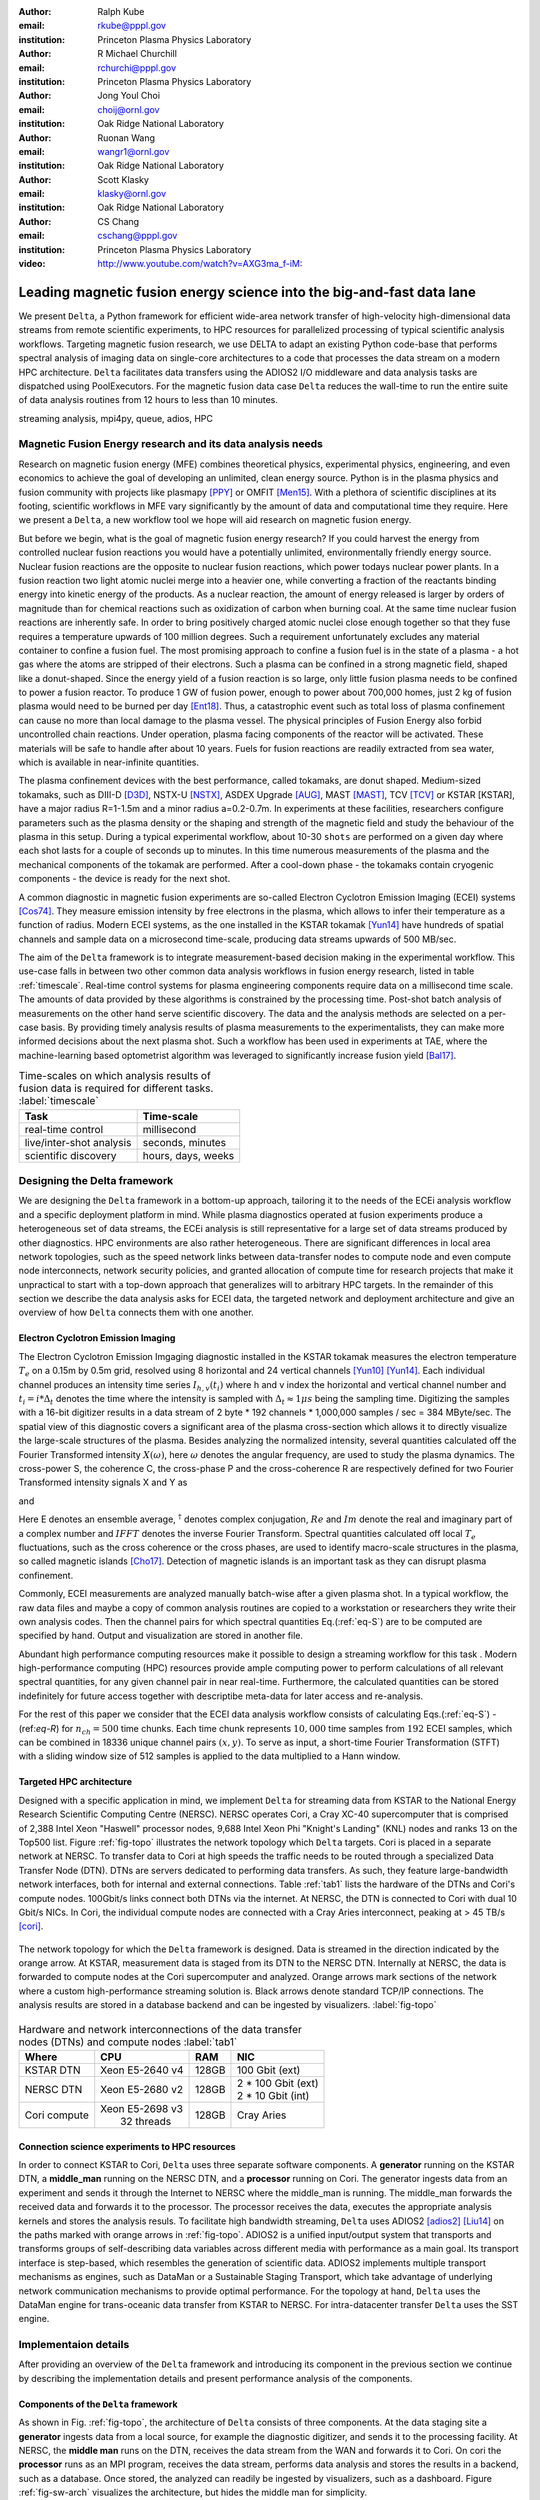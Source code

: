 :author: Ralph Kube
:email: rkube@pppl.gov
:institution: Princeton Plasma Physics Laboratory

:author: R Michael Churchill
:email: rchurchi@pppl.gov
:institution: Princeton Plasma Physics Laboratory

:author: Jong Youl Choi
:email: choij@ornl.gov
:institution: Oak Ridge National Laboratory

:author: Ruonan Wang
:email: wangr1@ornl.gov
:institution: Oak Ridge National Laboratory

:author: Scott Klasky
:email: klasky@ornl.gov
:institution: Oak Ridge National Laboratory

:author: CS Chang
:email: cschang@pppl.gov
:institution: Princeton Plasma Physics Laboratory

:video: http://www.youtube.com/watch?v=AXG3ma_f-iM:

----------------------------------------------------------------------
Leading magnetic fusion energy science into the big-and-fast data lane
----------------------------------------------------------------------

.. class:: abstract

We present ``Delta``, a Python framework for efficient wide-area network transfer of high-velocity
high-dimensional data streams from remote scientific experiments, to HPC resources for parallelized
processing of typical scientific analysis workflows. Targeting magnetic fusion research, we use DELTA 
to adapt an existing Python code-base that performs spectral analysis of imaging data on single-core 
architectures to a code that processes the data stream on a modern HPC architecture. ``Delta`` facilitates
data transfers using the ADIOS2 I/O middleware and data analysis tasks are dispatched using PoolExecutors.
For the magnetic fusion data case ``Delta`` reduces the wall-time to run the entire suite of 
data analysis routines from 12 hours to less than 10 minutes.


.. class:: keywords

   streaming analysis, mpi4py, queue, adios, HPC


Magnetic Fusion Energy research and its data analysis needs
-----------------------------------------------------------

Research on magnetic fusion energy (MFE) combines theoretical physics, experimental physics, engineering,
and even economics to achieve the goal of developing an unlimited, clean energy source. Python is
in the plasma physics and fusion community with projects like plasmapy [PPY]_ or OMFIT [Men15]_. With
a plethora of scientific disciplines at its footing, scientific workflows in MFE 
vary significantly by the amount of data and computational time they require. Here we present a
``Delta``, a new workflow tool we hope will aid research on magnetic fusion energy.

But before we begin, what is the goal of magnetic fusion energy research?
If you could harvest the energy from controlled nuclear fusion reactions you would have 
a potentially unlimited, environmentally friendly energy source. Nuclear fusion reactions
are the opposite to nuclear fusion reactions, which power todays nuclear power plants.
In a fusion reaction two light atomic nuclei merge into a heavier one, while converting a 
fraction of the reactants binding energy into kinetic energy of the products. As a nuclear reaction,
the amount of energy released is larger by orders of magnitude than for chemical reactions
such as oxidization of carbon when burning coal. At the same time nuclear fusion reactions
are inherently safe. In order to bring positively charged atomic nuclei close enough together 
so that they fuse requires a temperature upwards of 100 million degrees. Such a requirement unfortunately
excludes any material container to
confine a fusion fuel. The most promising approach to confine a fusion fuel is in the 
state of a plasma - a hot gas where the atoms are stripped of their electrons. Such a 
plasma can be confined in a strong magnetic field, shaped like a donut-shaped. Since the energy yield 
of a fusion reaction is so large, only little fusion plasma needs to be confined
to power a fusion reactor. To produce 1 GW of fusion power, enough to power about 700,000 homes, 
just 2 kg of fusion plasma would need to be burned per day [Ent18]_. Thus, a catastrophic event
such as total loss of plasma confinement can cause no more than local damage to the plasma vessel. 
The physical principles of Fusion Energy also forbid uncontrolled chain reactions. Under operation, 
plasma facing components of the reactor will be activated. These materials will be safe to handle after
about 10 years. Fuels for fusion reactions are readily
extracted from sea water, which is available in near-infinite quantities. 

The plasma confinement devices with the best performance, called tokamaks, are donut shaped.
Medium-sized tokamaks, such as DIII-D [D3D]_, NSTX-U [NSTX]_, ASDEX Upgrade [AUG]_,
MAST [MAST]_, TCV [TCV]_ or KSTAR [KSTAR], have a major radius R=1-1.5m and a minor radius a=0.2-0.7m.
In experiments at these facilities, researchers configure parameters such as the plasma density or
the shaping and strength of the magnetic field and study the behaviour of the plasma in this setup.
During a typical experimental workflow, about 10-30 ``shots`` are performed on a given day where 
each shot lasts for a couple of seconds up to minutes. In this time numerous measurements of the plasma
and the mechanical components of the tokamak are performed. After a cool-down phase - the tokamaks
contain cryogenic components - the device is ready for the next shot. 

A common diagnostic in magnetic fusion experiments are so-called Electron Cyclotron Emission Imaging (ECEI) 
systems [Cos74]_. They measure emission intensity by free electrons in the plasma,
which allows to infer their temperature as a function of radius. Modern ECEI systems, as the 
one installed in the KSTAR tokamak [Yun14]_ have hundreds of spatial channels and sample data on a
microsecond time-scale, producing data streams upwards of 500 MB/sec. 

The aim of the ``Delta`` framework is to integrate measurement-based decision making in the experimental workflow.
This use-case falls in between two other common data analysis workflows in fusion energy research, listed in 
table :ref:`timescale`. Real-time control systems for plasma engineering components require data on a millisecond
time scale. The amounts of data provided by these algorithms is constrained by the processing time. Post-shot
batch analysis of measurements on the other hand serve scientific discovery. The data and the analysis methods
are selected on a per-case basis. By providing timely analysis results of plasma measurements to the experimentalists,
they can make more informed decisions about the next plasma shot. Such a workflow has been used in experiments at
TAE, where the machine-learning based optometrist algorithm was leveraged to significantly increase fusion yield [Bal17]_. 


.. table:: Time-scales on which analysis results of fusion data is required for different tasks.  :label:`timescale`

    +-----------------------------+--------------------+
    |    Task                     | Time-scale         |
    +=============================+====================+
    | real-time control           | millisecond        |
    +-----------------------------+--------------------+
    | live/inter-shot analysis    | seconds, minutes   |
    +-----------------------------+--------------------+
    | scientific discovery        | hours, days, weeks |
    +-----------------------------+--------------------+


Designing the Delta framework
-----------------------------


We are designing the ``Delta`` framework in a bottom-up approach, tailoring it to the needs of the
ECEi analysis workflow and a specific deployment platform in mind. While plasma diagnostics 
operated at fusion experiments produce a heterogeneous set of data streams, the ECEi analysis  
is still representative for a large set of data streams produced by other diagnostics. HPC environments
are also rather heterogeneous. There are significant differences in local area network topologies, such 
as the speed network links between data-transfer nodes to compute node and even compute node interconnects,
network security policies, and granted allocation of compute time for research projects that make it unpractical
to start with a top-down approach that generalizes will to arbitrary HPC targets. In the remainder of this section
we describe the data analysis asks for ECEI data, the targeted network and deployment architecture and 
give an overview of how ``Delta`` connects them with one another.

Electron Cyclotron Emission Imaging
^^^^^^^^^^^^^^^^^^^^^^^^^^^^^^^^^^^

The Electron Cyclotron Emission Imgaging diagnostic installed in the KSTAR tokamak 
measures the electron temperature :math:`T_e` on a 0.15m by 0.5m grid, resolved using 8 horizontal
and 24 vertical channels [Yun10]_ [Yun14]_. Each individual channel produces an intensity time series
:math:`I_{h, v}(t_i)` where h and v index the horizontal and vertical channel number and
:math:`t_i = i * \Delta_t` denotes the time where the intensity is sampled with 
:math:`\Delta_t \approx 1 \mu s` being the sampling time. Digitizing the samples with a 16-bit 
digitizer results in a data stream of 2 byte * 192 channels * 1,000,000 samples / sec = 384 MByte/sec.
The spatial view of this diagnostic covers a significant area of the plasma cross-section which allows it to directly visualize the large-scale 
structures of the plasma. Besides analyzing the normalized intensity, several quantities calculated 
off the Fourier Transformed intensity :math:`X(\omega)`, here :math:`\omega` denotes the angular frequency, are used
to study the plasma dynamics. The cross-power S, the coherence C, the cross-phase P and 
the cross-coherence R are respectively defined for two Fourier Transformed intensity signals X and Y as


.. math:: 
   S_{xy}(\omega) = E[F_x(\omega) F_y^{\dagger}(\omega)],
   :label: eq-S
   
   
.. math::
   C_{xy}(\omega) = |S_{xy}(\omega)| / \sqrt{S_{xx}(\omega)} / \sqrt{S_{yy}(\omega)},
   :label: eq-C


.. math::
   P_{xy}(\omega) = arctan(Im(S_{xy}(\omega)) / Re(S_{xy}(\omega)),
   :label: eq-P
   

and

.. math::
   R_{xy}(t) = IFFT(S_{xy}(\omega)).
   :label: eq-R
   

Here E denotes an ensemble average, :math:`^{\dagger}` denotes complex conjugation, :math:`Re` and
:math:`Im` denote the real and imaginary part of a complex number and :math:`IFFT` denotes the
inverse Fourier Transform. Spectral quantities calculated off local :math:`T_e` fluctuations, such
as the cross coherence or the cross phases, are used to identify macro-scale structures in the
plasma, so called magnetic islands [Cho17]_. Detection of magnetic islands is an important task as
they can disrupt plasma confinement.

Commonly, ECEI measurements are analyzed manually batch-wise after a given plasma shot. 
In a typical workflow, the raw data files and maybe a copy of common analysis routines are copied to a workstation
or researchers they write their own analysis codes. Then the channel pairs for which spectral quantities
Eq.(:ref:`eq-S`) are to be computed are specified by hand. Output and visualization are stored in another file. 

Abundant high performance computing resources make it possible to design a streaming workflow for
this task . Modern high-performance computing (HPC) resources provide ample computing power
to perform calculations of all relevant spectral quantities, for any given channel pair in near
real-time. Furthermore, the calculated quantities can be stored indefinitely for future access
together with descriptibe meta-data for later access and re-analysis. 

For the rest of this paper we consider that the ECEI data analysis workflow consists of calculating
Eqs.(:ref:`eq-S`) - (ref:`eq-R`) for :math:`n_{ch} = 500` time chunks. Each time chunk represents :math:`10,000`
time samples from :math:`192` ECEI samples, which can be combined in 18336 unique channel pairs :math:`(x,y)`.
To serve as input, a short-time Fourier Transformation (STFT) with a sliding window size of 512 samples is applied
to the data multiplied to a Hann window. 


Targeted HPC architecture
^^^^^^^^^^^^^^^^^^^^^^^^^^

Designed with a specific application in mind, we implement ``Delta`` for streaming data from KSTAR to the 
National Energy Research Scientific Computing Centre (NERSC). NERSC operates Cori, a Cray XC-40 supercomputer
that is comprised of 2,388 Intel Xeon "Haswell" processor nodes, 9,688 Intel Xeon Phi "Knight's Landing" (KNL)
nodes and ranks 13 on the Top500 list. Figure :ref:`fig-topo` illustrates the network topology which ``Delta``
targets. Cori is placed in a separate network at NERSC. To transfer data to Cori at high speeds the traffic 
needs to be routed through a specialized Data Transfer Node (DTN). DTNs are servers dedicated to performing
data transfers. As such, they feature large-bandwidth network interfaces, both for internal and external
connections. Table :ref:`tab1` lists the hardware of the DTNs and Cori's compute nodes. 100Gbit/s links
connect both DTNs via the internet. At NERSC, the DTN is connected to Cori with dual 10 Gbit/s NICs.
In Cori, the individual compute nodes are connected with a Cray Aries interconnect, peaking at > 45 TB/s
[cori]_.

.. figure:: plots/delta_arch.png
   :align: center
   :scale: 40%
   :figclass: w

   The network topology for which the ``Delta`` framework is designed. Data is streamed in the
   direction indicated by the orange arrow. At KSTAR, measurement data is staged from its DTN to
   the NERSC DTN. Internally at NERSC, the data is forwarded to compute nodes at the Cori supercomputer
   and analyzed. Orange arrows mark sections of the network where a custom high-performance streaming
   solution is. Black arrows denote standard TCP/IP connections. The analysis results are stored in a
   database backend and can be ingested by visualizers. :label:`fig-topo`
   

.. table:: Hardware and network interconnections of the data transfer nodes (DTNs) and compute nodes :label:`tab1`
 
    +---------------+--------------------+----------+--------------------------+
    | Where         |   CPU              |    RAM   |  NIC                     |
    +===============+====================+==========+==========================+
    | | KSTAR DTN   | | Xeon E5-2640 v4  | | 128GB  | | 100 Gbit (ext)         |
    +---------------+--------------------+----------+--------------------------+
    | |  NERSC DTN  | | Xeon E5-2680 v2  | | 128GB  | | 2 * 100 Gbit  (ext)    |
    |               |                    |          | | 2 * 10 Gbit  (int)     |
    +---------------+--------------------+----------+--------------------------+
    | | Cori compute| | Xeon E5-2698 v3  |  | 128GB | | Cray Aries             | 
    |               | |  32 threads      |          |                          |
    +---------------+--------------------+----------+--------------------------+




Connection science experiments to HPC resources
^^^^^^^^^^^^^^^^^^^^^^^^^^^^^^^^^^^^^^^^^^^^^^^

In order to connect KSTAR to Cori, ``Delta`` uses three separate software components. A **generator**
running on the KSTAR DTN, a **middle_man** running on the NERSC DTN, and a **processor** running on 
Cori. The generator ingests data from an experiment and sends it through the Internet to NERSC where
the middle_man is running. The middle_man forwards the received data and forwards it to the processor.
The processor receives the data, executes the appropriate analysis kernels and stores the analysis resuls.
To facilitate high bandwidth streaming, ``Delta`` uses ADIOS2 [adios2]_ [Liu14]_ on the paths marked with orange
arrows in :ref:`fig-topo`. ADIOS2 is a unified input/output system that transports and transforms groups 
of self-describing data variables across different media with performance as a main goal. Its transport 
interface is step-based, which resembles the generation of scientific data. ADIOS2 implements multiple transport
mechanisms as engines, such as DataMan or a Sustainable Staging Transport, which take advantage of underlying
network communication mechanisms to provide optimal performance.
For the topology at hand, ``Delta`` uses the DataMan engine for trans-oceanic data transfer from KSTAR to NERSC.
For intra-datacenter transfer ``Delta`` uses the SST engine.



Implementaion details
---------------------

After providing an overview of the ``Delta`` framework and introducing its component in the previous section
we continue by describing the implementation details and present performance analysis of the components. 




Components of the ``Delta`` framework
^^^^^^^^^^^^^^^^^^^^^^^^^^^^^^^^^^^^^

As shown in Fig. :ref:`fig-topo`, the architecture of ``Delta`` consists of three 
components. At the data staging site a **generator** ingests data from a local source, for example the
diagnostic digitizer, and sends it to the processing facility. At NERSC, the  **middle man**
runs on the DTN, receives the data stream from the WAN and forwards it to Cori. On cori the **processor**
runs as an MPI program, receives the data stream, performs data analysis and stores the results in a backend,
such as a database. Once stored, the analyzed can readily be ingested by visualizers, such as a dashboard. Figure 
:ref:`fig-sw-arch` visualizes the architecture, but hides the middle man for simplicity.


.. figure:: plots/delta-sw-arch.png
   :align: center
   :figclass: w
   :scale: 40%

   Schematic of the ``Delta`` framework. The **generator** runs at the data staging site and
   transmits time chunks via the ADIOS2 channels SSSSS_ECEI_NN. Here SSSSS 
   denotes the shot number and NN enumerates the ADIOS2 channels. The **processor** runs at the
   HPC site, recieves the data and submits it for processing through a ``task_list``. :label:`fig-sw-arch`.


The generator is implemented as a single-threaded application. Data is sourced using a loader
class, that handles all diagnostic specific data transformations. For the
ECEI diagnostic this includes for example calculating a channel-dependent normalization and 
the aggregation of data into time chunks. A time chunk are :math:`n_{ch}` consecutive voltage samples.
Data is transferred by a writer class which handles all calls to ADIOS2. 
Pseudo-code for the generator looks like this:

.. code:: python
   :linenos:

   loader = loader_ecei(cfg["ECEI"])
   writer = writer_gen(cfg["transport_tx"])
   writer.Open()

   batch_gen = loader.batch_generator()
   for batch in batch_gen:
       writer.BeginStep()
       writer.put(batch)
       writer.EndStep()


Here, cfg is a framwork-wide json configuration file. Diagnostic-specific parameters, such as :math:`n_{ch}`
and details on how to calculate data normalization, are stored in the ``ECEI`` section. ADIOS2 parameters
for the writer, such as to use the DataMan IO engine and connection details, are stored in the ``transport_tx`` section.
Moving all diagnostic-dependent transformations into the loader class, the generator code appears 
diagnostic-agnostic. We note however that in the current version, the number of generated data
batches, which is specific to the ECEI diagnostic, defines the number of steps. Furthermore, the
pseudo-code  example above demonstrates the step-centered design of the ADIOS2 library. It encapsulates 
each time chunk in a single time step.

The middle-man runs on the NERSC DTN. It's task is to read data from the generator and pass it along 
to the processor. Using the classes available in ``Delta``, the pseudo-code looks similar to the
generator. But instead of a loader, a reader object is instantiated that consumes the generators
writer stream. This stream is passed to a writer object that sends the stream to the processor.

The processor is run on Cori. It receives the incoming data stream, publishes them in a queue and 
submits analysis tasks to a pool of worker threads. As illustrated in :ref:`fig-sw-arch` a ``reader`` object
receives time chunks data. The time chunk
data then passed to ``task_list`` objects, which group a series of analysis routines. In pseudo-code the
processor looks like this

.. code:: python
   :linenos:

   def consume(Q, task_list):
     while True:
        try:
          msg = Q.get(timeout=5.0)
        except queue.Empty:
          break
        task_list.submit(msg)
      Q.task_done()


   def main():
      executor_fft = MPIPoolExecutor(max_workers=NF, 
                                     mpi_info={"host": 
                                               "root_node"})
      executor_anl = MPIPoolExecutor(max_workers=NA,
                                     mpi_info={"hostfile": 
                                               "worker_nodes"})
      a2_reader = reader(cfg["transport_rx"])
      reader.Open()
      task_list = task_list_spectral(executor_anl, 
                                     executor_fft, cfg)

      dq = Queue.Queue()
      workers = []
      for _ in range(n_thr):
         w = threading.Thread(target=consume, 
                              args=(dq, task_list))
         w.start()
         workers.append(w)


      while True:
        stepStatus = reader.BeginStep()
        if stepStatus:
          stream_data = a2_reader.Get(varname)
          dq.put_nowait((stream_data, 
                         reader.CurrentStep()))
          reader.EndStep()
        else:
          break
      
      worker.join()
      dq.join()


To access the many cores available, ``processor`` needs to be run as an MPI program under control of
``mpi4py.futures``: ``run -n NP -m mpi4py.futures processor.py``.
The number of MPI ranks should be equal to the workers requested in the PoolExecutors,
``NP == NF + NA``. Lines 12 - 29 show the setup. Two ``MPIPoolExecutors`` are instantiated, ``executor_fft`` defines an 
execution space for Fourier Transformations and ``executor_anl`` defines an execution space for the
analysis kernels. Dispatching Fourier Transformations and data analysis tasks is handled by ``task_list_spectral``.
Then ``a2_reader`` is instantiated with a configuration mirroring the one of the writer. After defining a 
Queue for Inter-process communication a series of worker threads is started. In the main loop ``a2_reader``
consumes the data stream and the data packets are inserted in the queue. The array of worker tasks 
subsequently read data from the queue and dispatch it to the data analysis code.

The actual data analysis code is done in cython kernels which are described in a later subsection.
While the low-level implementation of Eqs. (:ref:`eq-S`) - (:ref:`eq-R`) is in cython, ``Delta`` abstracts
them through the ``task`` class. Sans initialization the relevant class methods looks like this:

.. code:: python
   :linenos:

   class task():
   ...
   def calc_and_store(self, data, **kwargs):
     try:
       result = self.kernel(data, **kwargs)
       self.storage_backend.store(data, tidx)
      
   def submit(self, executor, data, tidx):
     ...
     _ = [executor.submit(self.calc_and_store, data, ch_it, tidx) for ch_it in (self.get_dispatch_sequence())]


The actual call to the analysis kernel happens in ``calc_and_store``. This member function also handles 
storage to the data backend so that when it returns, the data has been analyzed and stored. Implementing  
analysis and storage as separate functions would introduce dependencies between futures returned 
``executor.submit``. Grouping analysis and storage together on the other hand guarantees that once 
``calc_and_store`` returns, the data has been analyzed and stored.  The member 
function ``submit`` launches ``calc_and_store`` on an executor by iterating over ``get_dispatch_sequence()``.
This method returns a list of list of channel pairs :math:`X` and :math:`Y` where each sub-list specifies 
the range for which a kernel is evaluated.

Recognizing that all ECEI analysis tasks expect Fourier Transformed data, we add 
another level of abstraction by grouping these tasks in a ``task_list`` class:

.. code:: python
   :linenos:

   from scipy.signal import stft

   class task_list():

   def submit(self, data, tidx):
     fft_future = self.executor_fft.submit(stft, data, **kwargs)

     for task in self.task_list:
       task.submit(self.executor_anl, fft_future.result(), tidx)

Grouping the spectral analysis reduces the number of executed Fourier Transformations by a factor of 4.
From the pseudo-code example we also see where the two PoolExecutors are utilized. All STFTs, implemented 
by ``scipy.signal.stft``, are executed on ``executor_fft``. Assuming a single-threaded implementation,
the number of queue worker processes should correspond to the number of processes used to instantiate
this executor, ``n_thr == NF``.  Our experiments show that reserving CPU resources for the Fourier 
Transformation through a separate PoolExecutor significantly decreases the total processing time.
After a data chunk has been Fourier Transformed, it is distributed to the analysis routines.



Explored alternative architectures
^^^^^^^^^^^^^^^^^^^^^^^^^^^^^^^^^^

``Delta`` utilizes the ``futures`` interface defined in PEP 3148 Since however both Cori and ADIOS2 are
designed for MPI applications we use the ``mpi4py`` [mpi4py]_ implementation. Being a standard interface,
other implemenations like ``concurrent.futures`` can readily be used. Note that the reason why calls to
``executor.submit`` are enacpsulated in classes is to pass kernel-dependent keyword arguments. The 
Python Standard Library defines the inerface as :code:`executor.submit(fn, *args **kwargs)`. We are passing 
an executor to the ``submit`` wrapper call and class-specific information is passed to ``kwargs``.

Besides ``mpi4py`` we also explored executing ``task.calc_and_store`` calls on a ``Dask`` [dask]_ cluster.
Exposing ``concurrent.futures``-compatible interface, both libraries can be interchanged with little
work. Running on a single node we found little difference in execution speed. However once the
dask-distributed cluster was deployed on multiple nodes we observed a significant slowdown due to
network traffic overhead. We did not investigate this problem any further.

As an alternative to using a queue with threads, we also explored using asynchronous I/O. In this
scenario, the main task would define a coroutine receiving the data time chunks and a second one
dispatching them to an executor. In our tested implementation, the coroutines would run in a main loop
and communicate via a queue. Our experiments showed no measurable difference against a threaded
implementation. On the other hand, the threaded implementation fits more naturally in the multi-processing
design approach.



Using data analysis codes  ``Delta``
^^^^^^^^^^^^^^^^^^^^^^^^^^^^^^^^^^^^

In the most general case, data analysis can be formulated as applying a transformation :math:`F` 
to some data :math:`d`,

.. math::
   y = F(d; \lambda_1, \ldots, \lambda_n),
   :label: eq-transf


given some parameters :math:`\lambda_1 \ldots \lambda_n`. Translating the relation between the 
function and the data into an object-oriented setting is not always ambiguous. The approach taken by
packages such as scipy or scikit-learn is to implement a transformatio :math:`F` as a class
and interface to data through its member functions. Taking Principal Component Analysis in 
scikit-learn as an example, the default way of working with it is

.. code:: python

   from sklearn.decomposition import PCA 
   X = np.array([...])
   pca = PCA(n_components=2)
   pca.fit(X)

This approach has proven itself useful and is the common way of organizing libraries. ``Delta``
deviates slightly from this approach and calls transformations in the ``calc_and_store`` member
function of the ``task_ecei`` class. The specific kernel to be called is set in the constructor:

.. code:: python
   
   from kernels import kernel_crossphase, kernel_crosspower, ...

   class task():
      def __init__(self, cfg):
         ...
      if (cfg["analysis"] == "cross-phase"):
         self.kernel = kernel_crossphase
      elif (cfg["analysis"] == cross-power"):
         self.kernel = kernel.crosspower

      ...

     def calc_and_store(self, data, ...):
        ...
        result = self.kernel(data, ...)


At the time of writing, ``Delta`` only implements a workflow for ECEi data and this design choice 
minimizes the number of classes present in the framework. Grouping the data analysis methods by 
diagnostic also allows to collectively execute diagnostic-specific pre-transformations that are best
performed after transfer to the processing site. One may wish for example to distribute calculations of
the 18336 channel pairs among multiple instances of ``task_ecei``. This approach lets us seamlessly
do that.

In summary, the architecture of ``Delta`` implements data streaming using time-stepping interface of ADIOS2
and data analysis using PEP 3148 compatible executors. In order to increase performance we choose to use 
two PoolExecutors and to group all analysis tasks. The first executor is available for Fourier Transformations
of the the input data for the entire analysis task group. The second pool executor is available for running
the analysis kernels and immediate storage of the results. 


Performance analysis
--------------------

The ``Delta`` framework aims to facilitate near real-time intra-shot data analysis by leveraging remote HPC
resources. While the overall performance of the framework can be measured by the walltime of the analysis
workflow at hand, the complex composition of the framework makes it relevant to understand the performance 
of the blocks. Referring to figure :ref:`fig-sw-arch`, both the ADIOS2 communication performance, 
the asynchronous receive-publish-submit strategy of the processor, and the speed of the individual analysis kernels 
contribute to the workflow walltime. In the workflow walltime may also be sensitive to how the different 
components of the framework interact. For example, even though the processor design aims to facilitate high-velocity
data streams by using queues and multiple worker threads, the data streams may still significantly affect the
performance. Given these considerations we start be investigating the performance of individual components
in this section and finally investigate the performance of the framework on the ECEI workflow.


Performance of the WAN connections
^^^^^^^^^^^^^^^^^^^^^^^^^^^^^^^^^^


To measured the practically available bandwidth between the KSTAR and NERSC DTNs using iperf3
[iperf]_.
Multiple data streams are often necessary to exhaust high-bandwidth networks. Varying the 
number of senders from 1 to 8, we measure data transfer rates from 500 MByte/sec using 1 
process up to a peak rate of 1500 MByte/sec using 8 processes, shown in Figure :ref:`kstar-dtn-xfer`.
Using 1 thread we find that the data transfer rate is approximately 500 MByte/sec with little 
variation throughout the benchmakr. Running the 2 and 4 process benchmark we see initial transfer
rates of more than 1000 MByte/sec. After about 5 to 8 seconds, TCP observes network congestion and
falls back to fast recovery mode where the transfer rates increase to the approximately the 
initial transfer rates until the end of the benchmark run. The 8 process benchmark shows a
qualitatively similar behaviour but the congestion avoidance starts at approximately 15 seconds
where the transfer enters a fast recovery phase.

.. figure:: plots/kstar_dtn_xfer.png
   :scale: 100%
   :figclass: h

   Data transfer rates between the KSTAR and NERSC DTNs measured using iperf3
   using 1, 2, 4, and 8 processes :label:`kstar-dtn-xfer`

While we measured the highest bandwidth for the 8 process transfer, ``Delta`` currently only implements 
data transfers with a single writer process.


Data Analysis Kernels 
^^^^^^^^^^^^^^^^^^^^^

Foreshadowed in the code-example above, ``Delta`` implements data analysis routines as computational
kernels. These are implemented in cython to circumvent the global interpreter lock and utilize 
multiple cores. For example the coherence :math:`C`, Eq. (:ref:`eq-C`), is implemented as


.. code:: python

  @cython.boundscheck(False)
  @cython.wraparound(False)
  @cython.cdivision(True)
  def kernel_coherence_64_cy(cnp.ndarray[cnp.complex128_t, 
                                         ndim=3] data, 
                                         ch_it, 
                                         fft_config):
      cdef size_t num_idx = len(ch_it)      # Length of index array
      cdef size_t num_fft = data.shape[1]   # Number of fft frequencies
      cdef size_t num_bins = data.shape[2]  # Number of ffts
      cdef size_t ch1_idx, ch2_idx
      cdef size_t idx, nn, bb # Loop variables
      cdef double complex Sxx, Syy, _tmp
      
      cdef cnp.ndarray[cnp.uint64_t, ndim=1] ch1_idx_arr =
         np.array([int(ch_pair.ch1.idx()) for ch_pair in ch_it], 
                  dtype=np.uint64)
      cdef cnp.ndarray[cnp.uint64_t, ndim=1] ch2_idx_arr = 
         np.array([int(ch_pair.ch2.idx()) for ch_pair in ch_it], 
                  dtype=np.uint64)
      cdef cnp.ndarray[cnp.float64_t, ndim=2] result = 
         np.zeros([num_idx, num_fft], dtype=np.float64)

      with nogil: 
          for idx in prange(num_idx, schedule=static):
              ch1_idx = ch1_idx_arr[idx]
              ch2_idx = ch2_idx_arr[idx]
  
              for nn in range(num_fft):
                  _tmp = 0.0
                  for bb in range(num_bins):
                      Sxx = data[ch1_idx, nn, bb] * 
                        conj(data[ch1_idx, nn, bb])
                      Syy = data[ch2_idx, nn, bb] * 
                        conj(data[ch2_idx, nn, bb])
                      _tmp +=  data[ch1_idx, nn, bb] * 
                               conj(data[ch2_idx, nn, bb]) / 
                               csqrt(Sxx * Syy)
  
                  result[idx, nn] = creal(cabs(_tmp)) 
                                   / num_bins
      return(result) 

The arguments passed to the kernel are the three-dimensional array of Fourier Coefficients,
``ch_it`` - an iterator over the channel lists, and ``fft_config`` - a dictionary of parameters used 
for the Fourier Transformation. While the data stream produced by the ECEi diagnostic is only 
two-dimensional, ``fft_data`` is three-dimensional as we use a Short Time Fourier Transformation.
The second argument ``ch_it`` is an iterator over a list of channel pairs, defining linear index pairs 
for the channels :math:`X` and :math:`Y` for which to calculate :math:`C`. After defining the output
array and temporary data, the kernel opens a section where it discards the global interpreter lock.
This is crucial for executing the enclosed section with multiple threads.

The ranges of the three for loops within these section decrease by order of magnitude. 
For the full ECEI dataset, ``ch_it`` spans 18336 distinct channel pairs, 512 to 1024 Fourier 
Coefficients are calculated for a total of 19 to 38 sliding window bins. After each for-loop header we
instruct to cache data. Additionally, the channel pairs in ``ch_it`` are a tuple of integers and sorted
by the first item. These measures allow to better utilize the CPU cache. 

.. figure:: plots/kernel_performance.png
   :scale: 100%

   Runtime of the multi-threaded kernels for coherence :math:`C`, cross-power :math:`S` and cross-phase :math:`P` compared against numpy implementations. :label:`kernel-perf`

Figure :ref:`kernel-perf` demonstrates a strong scaling of the kernels calculating Eqs.(:ref:`eq-S`) - (ref:`eq-R`)
for up to 16 threads. Using more 32 threads results in sub-linear speedup. We note here that this benchmark was
performed on a single Cori compute node with 32 cores and 64 threads. 



Performance of the ECEI workflow
^^^^^^^^^^^^^^^^^^^^^^^^^^^^^^^^

After having benchmarked the performance of individual components we now continue by benchmarking the performance 
of ``Delta`` on the ECEI workflow. The task at hand is to calculate Eqs.(:ref:`eq-S`) - (ref:`eq-R`) on the


Now that we have indicated the performance of the individual components we proceed with studying the runtime 
of the entire framework. To better understand the bottlenecks coming from the architecture we 
benchmarked the runtime of the ``Delta`` ECEI workflow in three scenarios. In the ``file`` scenario, 
the processor reads data from a local data file. No data is streamed. In the ``2-node`` scenario, data is
streamed from the NERSC DTN to Cori using the ADIOS2 DataMan backend. In the ``3-node`` scenario, data is
streamed from the KSTAR DTN to the NERSC DTN and forwared to Cori. The workflow walltimes of these scenarios
are listed in :ref:`walltimes`.  All runs are performed on an allocation using 8 Cori nodes partitioned into
32 MPI ranks with 16 Threads each for a total of 2048 CPU cores.


.. table:: Walltime for the ECEI workflow in different configurations .  :label:`walltimes`

    +-------------+--------------------+
    | Scenario    |   Walltime / s     |
    +=============+====================+
    | file        | 352                |
    +-------------+--------------------+
    | 2-node      | 221                |
    +-------------+--------------------+
    | 3-node      | No data yet        |
    +-------------+--------------------+


The total runtime for the file-based workflow takes 352s, for the 2-node streaming about 221 seconds. A reason for this
can be found in how the high-velocity data I/O interacts with the receive-publish-submit architecture implemented by the
processor and is explained in the following.

``Delta`` uses a queue to communicate between the reader and the PoolExecutor. Figure :ref:`delta-perf-queue` shows 
the time that the time chunks are enqueued. We find that even tough reading from the filesystem should be faster
than streaming, data spends on average less time in the 2-node streaming scenario than in the file scenario.

.. figure:: plots/performance_time_subcon.png
   :scale: 100%

   Time that the individual time chunks are queued for the scenarios listed in Table 3. :label:`delta-perf-queue`

As a time chunk is read from the queue, a STFT is executed. The time where this occurs to the individual time-chunks 
is shown in :ref:`delta-fft-tstart`. The beginning of each horizontal bar indicates where a time chunk is submitted 
to **executor_fft** and the length of each bar denotes the time it takes to execute the STFT. The beginning of 
each horizontal bar co-incides with the end of the bar in :ref:`delta-perf-queue`. In :ref:delta-fft-perf` we plot
the distribution of the walltimes it takes to perform the STFT. In both scenarios, the time it takes to perform 
an STFT on the executor is approximately one second. Both cases also show outliers where it takes up to 10 seconds 
to perform a STFT. These outliers usually occur in the first few time steps where the many processes are spawned.
MPI process spawning is an expensive process we do not observe such long execution times after the startup.


.. figure:: plots/performance_fft.png
   :scale: 100%

   Time where the individual time chunks are Fourier Transformed :label:`delta-fft-tstart`


.. figure:: plots/performance_fft_violin.png
   :scale: 100%

   Distribution of the time it takes to perform a Fourier Transformation on **executor_fft** :label:`delta-fft-perf`


In Figures :ref:`delta-perf-file` and :ref:`delta-perf-2node` we show the timing and utilization of MPI ranks
running data analysis kernels. These show that once all data has been Fourier transformed, all available MPI ranks start 
executing data analysis kernels. There is little difference between the kernel runtime in the total workflow and in the
benchmarks shown in the previous section.


.. figure:: plots/nodes_walltime_file.png
   :scale: 100%

   Timing and utilization of the MPI ranks executing data analysis kernels for the ``file`` scenario :label:`delta-perf-file`



.. figure:: plots/nodes_walltime_2node.png
   :scale: 100% 

   Timing and utilization of the MPI ranks executing data analysis kernels for the ``2-node`` scenario :label:`delta-perf-2node`





Conclusions and future work
---------------------------

We have demonstrated that ``Delta`` can facilitate near real-time analysis of high-velicty big streaming data.
``Delta`` on Cori can execute the ECEI workflow in less than 4 minutes. Using a single-core pure python implementation this
would take about 4 hours. 

Future work will extend ``Delta`` on multiple fronts. For one, the next generation HPC facilities will use 
nVidias Ampere GPU. These will come available in 2021 and we are looking to explore GPU computing for the
computationally demanding parts of the framework.
Second, we look to include machine learning inference workloads on the processor. This could be disruption 
detection as described for ECEI data in RMCs paper.

We also investigate how to make ``Delta`` more adaptive. This could include using machine learning 
at the sender side to stream only really interesting data and have it analyzed extra carefully. And for standard
cases you would only run default analysis.

Making delta adaptiv:
 * Allow other diagnostic data to be transferred
 * Real-time detection of interesting features, coupled to compression
 * ECEi has large view, maybe we need fewer channels


Acknowledgements
----------------
The authors would like to acknowledge the excellent technical support from engineers and developers
at the National Energy Research Scientific Computing Center in developing delta. This work used
resources of the National Energy Research Scientific Computing Center (NERSC), a U.S. DOE Office of
Science User Facility operated under Contract No. DE-AC02-05CH11231.

References
----------

.. [PPY] https://www.plasmapy.org

.. [Men15] O. Meneghini, S.P. Smith, L.L. Lao et al. *Integrated modeling applications for tokamak experiments with OMFIT*
         Nucl. Fusion **55** 083008 (2015)

.. [Ent18] S. Entler, J. Horacek, T. Dlouhy and V. Dostal *Approximation of the economy of fusion energy*
           Energy 152 p. 489 (2018)

.. [D3D] DIII-D http://www.ga.com/diii-d

.. [NSTX] NSTX https://www.pppl.gov/nstx

.. [KSTAR] KSTAR Tokamak https://www.nfri.re.kr/kor/index

.. [AUG] ASDEX Upgrade https://www.ipp.mpg.de/16195/asdex

.. [MAST] Mega Amp Spherical Tokamak https://ccfe.ukaea.uk/research/mast-upgrade/

.. [TCV] https://www.epfl.ch/research/domains/swiss-plasma-center/research/tcv/research_tcv_tokamak/

.. [Cos74] A.E Costley, R.J. Hastie, J.W.M. Paul, and J. Chamberlain *Electron Cyclotron Emission from a Tokamak Plasma: Experiment and Theory*
           Phys. Rev. Lett. 33 p. 758 (1974).

.. [Yun14] G.S. Yun, W. Lee, M.J. Choi et al. *Quasi 3D ECE imaging system for study of MHD instabilities in KSTAR*
           Rev. Sci. Instr. 85 11D820 (2014)
           http://dx.doi.org/10.1063/1.4890401

.. [Bal17] E.A. Baltz, E. Trask, M. Binderbauer et al. *Achievement of Sustained Net Plasma Heating in a Fusion Experiment with the Optometrist Algorithm*
           Sci. Reports 6425 (2017)
           https://doi.org/10.1038/s41598-017-06645-7

.. [Bel18] V. A. Belyakov and A. A. *Kavin Fundamentals of Magnetic Thermonuclear Reactor Design*
           Chapter 8 Woodhead Publishing Series in Energy

.. [Yun10] G. S. Yun, W. Lee, M. J. Choi et al. *Development of KSTAR ECE imaging system for measurement of temperature fluctuations and edge density fluctuations*
           Rev. Sci. Instr. 81 10D930 (2010)
           https://dx.doi.org/10.1063/1.3483209

.. [Cho17] M. J. Choi, J. Kim, J.-M. Kwon et al. *Multiscale interaction between a large scale magnetic island and small scale turbulence*
           Nucl. Fusion **57** 126058 (2017)
           https://doi.org/10.1088/1741-4326/aa86fe

.. [cori] https://docs.nersc.gov/systems/cori/

.. [nerscdtn] https://docs.nersc.gov/systems/dtn/

.. [iperf] https://iperf.fr

.. [adios2] https://adios2.readthedocs.io/en/latest/index.html

.. [Liu14] Q. Liu, J. Logan, Y. Tian et al. *Hello ADIOS: the challenges and lessons of developing leadership class I/O frameworks*
           Concurrency Computat.: Pract. Exper. **26** 1453-1473 (2014).

.. [PEP3148] https://www.python.org/dev/peps/pep-3148/

.. [mpi4py] https://mpi4py.readthedocs.io/en/stable/

.. [dask] https://dask.org

.. [FFT] G. Heinzel, A. Rüdiger, R. Schilling, *Spectrum and spectral density estimation by the Discrete Fourier transform (DFT), including a comprehensive list of window functions and some new flat-top windows*
         Max Planck Institute für Gravitationsphysik (Albert-Einstein-Institut) Feb. 2002